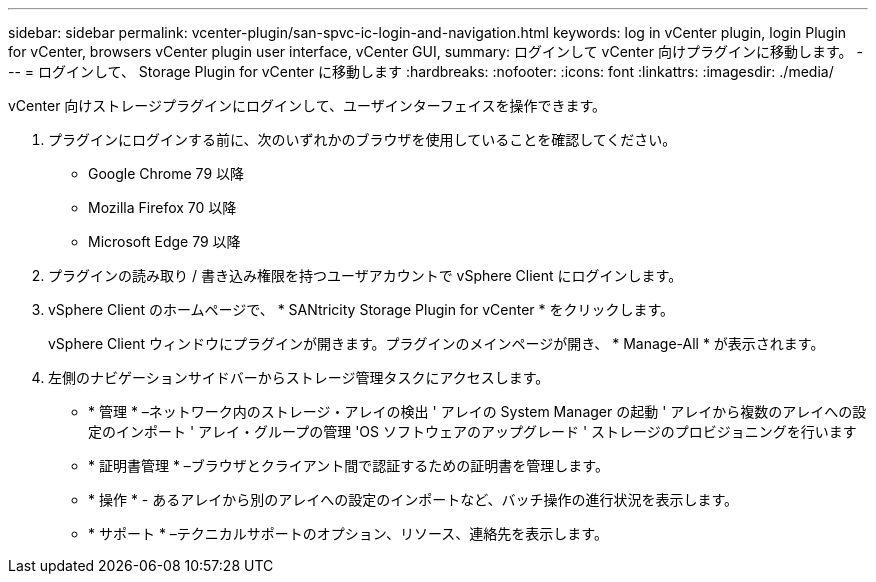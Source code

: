 ---
sidebar: sidebar 
permalink: vcenter-plugin/san-spvc-ic-login-and-navigation.html 
keywords: log in vCenter plugin, login Plugin for vCenter, browsers vCenter plugin user interface, vCenter GUI, 
summary: ログインして vCenter 向けプラグインに移動します。 
---
= ログインして、 Storage Plugin for vCenter に移動します
:hardbreaks:
:nofooter: 
:icons: font
:linkattrs: 
:imagesdir: ./media/


[role="lead"]
vCenter 向けストレージプラグインにログインして、ユーザインターフェイスを操作できます。

. プラグインにログインする前に、次のいずれかのブラウザを使用していることを確認してください。
+
** Google Chrome 79 以降
** Mozilla Firefox 70 以降
** Microsoft Edge 79 以降


. プラグインの読み取り / 書き込み権限を持つユーザアカウントで vSphere Client にログインします。
. vSphere Client のホームページで、 * SANtricity Storage Plugin for vCenter * をクリックします。
+
vSphere Client ウィンドウにプラグインが開きます。プラグインのメインページが開き、 * Manage-All * が表示されます。

. 左側のナビゲーションサイドバーからストレージ管理タスクにアクセスします。
+
** * 管理 * –ネットワーク内のストレージ・アレイの検出 ' アレイの System Manager の起動 ' アレイから複数のアレイへの設定のインポート ' アレイ・グループの管理 'OS ソフトウェアのアップグレード ' ストレージのプロビジョニングを行います
** * 証明書管理 * –ブラウザとクライアント間で認証するための証明書を管理します。
** * 操作 * - あるアレイから別のアレイへの設定のインポートなど、バッチ操作の進行状況を表示します。
** * サポート * –テクニカルサポートのオプション、リソース、連絡先を表示します。



